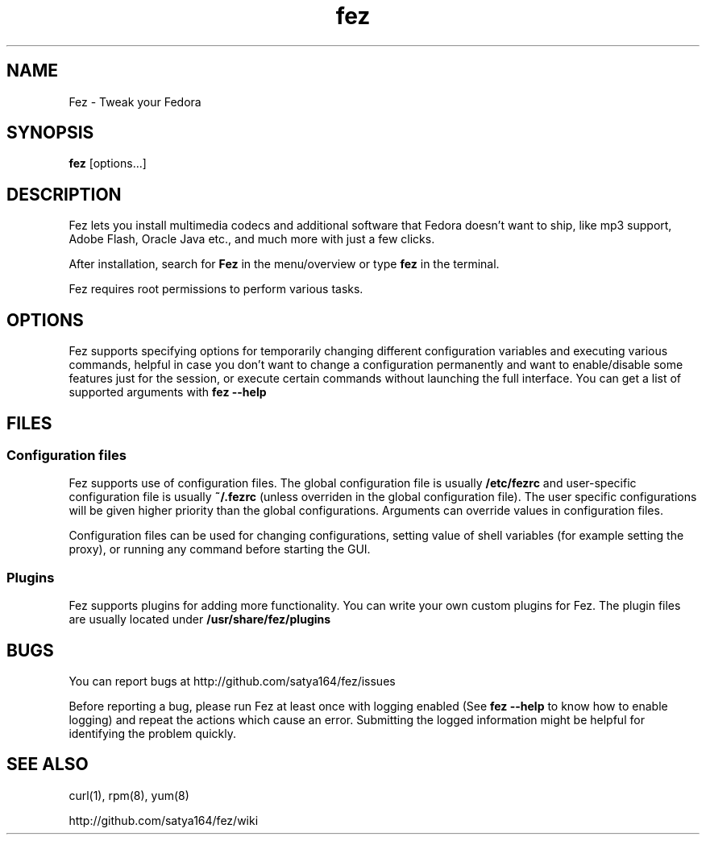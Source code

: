 .TH "fez" 1 "28 June 2012" Fedora "User Manual"

.SH NAME
Fez - Tweak your Fedora

.SH SYNOPSIS
.B fez
[options...]

.SH DESCRIPTION
Fez lets you install multimedia codecs and additional software that Fedora doesn't want to ship, like mp3 support, Adobe Flash, Oracle Java etc., and much more with just a few clicks.

.PP
After installation, search for
.B Fez
in the menu/overview or type
.B fez
in the terminal.

.PP
Fez requires root permissions to perform various tasks.

.SH OPTIONS
Fez supports specifying options for temporarily changing different configuration variables and executing various commands, helpful in case you don't want to change a configuration permanently and want to enable/disable some features just for the session, or execute certain commands without launching the full interface. You can get a list of supported arguments with
.B fez --help

.SH FILES

.SS Configuration files
Fez supports use of configuration files. The global configuration file is usually
.B /etc/fezrc
and user-specific configuration file is usually
.B ~/.fezrc
(unless overriden in the global configuration file). The user specific configurations will be given higher priority than the global configurations. Arguments can override values in configuration files.

.PP
Configuration files can be used for changing configurations, setting value of shell variables (for example setting the proxy), or running any command before starting the GUI.

.SS Plugins
Fez supports plugins for adding more functionality. You can write your own custom plugins for Fez. The plugin files are usually located under
.B /usr/share/fez/plugins

.SH BUGS
You can report bugs at http://github.com/satya164/fez/issues

Before reporting a bug, please run Fez at least once with logging enabled (See
.B fez --help
to know how to enable logging) and repeat the actions which cause an error. Submitting the logged information might be helpful for identifying the problem quickly.

.SH SEE ALSO
curl(1), rpm(8), yum(8)

http://github.com/satya164/fez/wiki
